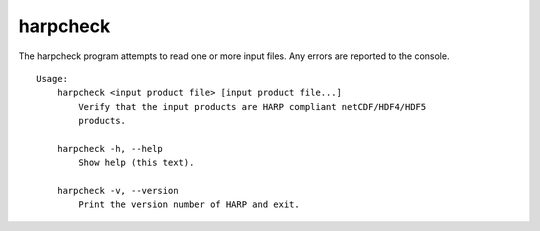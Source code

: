 harpcheck
=========

The harpcheck program attempts to read one or more input files. Any errors are reported to the console.

::

  Usage:
      harpcheck <input product file> [input product file...]
          Verify that the input products are HARP compliant netCDF/HDF4/HDF5
          products.

      harpcheck -h, --help
          Show help (this text).

      harpcheck -v, --version
          Print the version number of HARP and exit.
